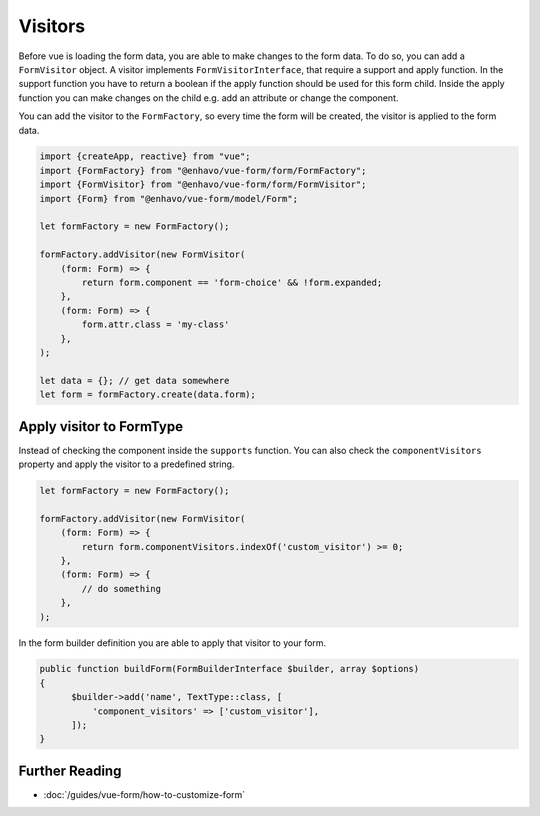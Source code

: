 Visitors
========

Before vue is loading the form data, you are able to make changes to the form data. To do so, you can add a ``FormVisitor``
object. A visitor implements ``FormVisitorInterface``, that require a support and apply function.
In the support function you have to return a boolean if the apply function should be used for this form child.
Inside the apply function you can make changes on the child e.g. add an attribute or change the component.

You can add the visitor to the ``FormFactory``, so every time the form will be created, the visitor is applied to the form data.

.. code-block:: typescript

  import {createApp, reactive} from "vue";
  import {FormFactory} from "@enhavo/vue-form/form/FormFactory";
  import {FormVisitor} from "@enhavo/vue-form/form/FormVisitor";
  import {Form} from "@enhavo/vue-form/model/Form";

  let formFactory = new FormFactory();

  formFactory.addVisitor(new FormVisitor(
      (form: Form) => {
          return form.component == 'form-choice' && !form.expanded;
      },
      (form: Form) => {
          form.attr.class = 'my-class'
      },
  );

  let data = {}; // get data somewhere
  let form = formFactory.create(data.form);

Apply visitor to FormType
-------------------------

Instead of checking the component inside the ``supports`` function. You can also check the ``componentVisitors`` property
and apply the visitor to a predefined string.

.. code-block:: typescript

  let formFactory = new FormFactory();

  formFactory.addVisitor(new FormVisitor(
      (form: Form) => {
          return form.componentVisitors.indexOf('custom_visitor') >= 0;
      },
      (form: Form) => {
          // do something
      },
  );

In the form builder definition you are able to apply that visitor to your form.

.. code-block:: php

    public function buildForm(FormBuilderInterface $builder, array $options)
    {
          $builder->add('name', TextType::class, [
              'component_visitors' => ['custom_visitor'],
          ]);
    }

Further Reading
---------------

-  :doc:`/guides/vue-form/how-to-customize-form`

